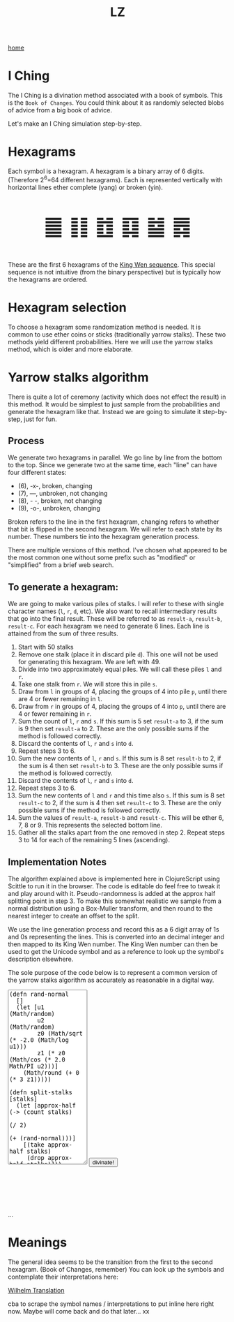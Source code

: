 #+title: LZ
#+options: toc:nil
#+MACRO: color @@html:<font color="$1">$2</font>@@


[[./index.org][home]]

#+BEGIN_EXPORT html
<script src="https://cdn.jsdelivr.net/npm/scittle@0.5.14/dist/scittle.js"
        type="application/javascript"></script>
<script type="application/x-scittle">
</script>
#+END_EXPORT


* I Ching
The I Ching is a divination method associated with a book of symbols. This is the ~Book of Changes~. You could think about it as randomly selected blobs of advice from a big book of advice. 

Let's make an I Ching simulation step-by-step.

* Hexagrams
Each symbol is a hexagram. A hexagram is a binary array of 6 digits. (Therefore 2^6=64 different hexagrams). Each is represented vertically with horizontal lines ether complete (yang) or broken (yin). 

@@html:<p style="font-size:50px;text-align:center">&#19904; &#19905; &#19906; &#19907; &#19908; &#19909;</p>@@

These are the first 6 hexagrams of the [[https://en.wikipedia.org/wiki/King_Wen_sequence][King Wen sequence]]. This special sequence is not intuitive (from the binary perspective) but is typically how the hexagrams are ordered.
 
* Hexagram selection
To choose a hexagram some randomization method is needed. It is common to use ether coins or sticks (traditionally yarrow stalks). These two methods yield different probabilities. Here we will use the yarrow stalks method, which is older and more elaborate.

* Yarrow stalks algorithm
There is quite a lot of ceremony (activity which does not effect the result) in this method. It would be simplest to just sample from the probabilities and generate the hexagram like that. Instead we are going to simulate it step-by-step, just for fun.

** Process
We generate two hexagrams in parallel. We go line by line from the bottom to the top. Since we generate two at the same time, each "line" can have four different states: 
- (6), -x-, broken, changing
- (7), ---, unbroken, not changing
- (8), - -, broken, not changing
- (9), -o-, unbroken, changing

Broken refers to the line in the first hexagram, changing refers to whether that bit is flipped in the second hexagram. We will refer to each state by its number. These numbers tie into the hexagram generation process.

There are multiple versions of this method. I've chosen what appeared to be the most common one without some prefix such as "modified" or "simplified" from a brief web search.

** To generate a hexagram:
We are going to make various piles of stalks. I will refer to these with single character names (~l~, ~r~, ~d~, etc). We also want to recall intermediary results that go into the final result. These will be referred to as ~result-a~, ~result-b~, ~result-c~. For each hexagram we need to generate 6 lines. Each line is attained from the sum of three results.

1. Start with 50 stalks
2. Remove one stalk (place it in discard pile ~d~). This one will not be used for generating this hexagram. We are left with 49.
3. Divide into two approximately equal piles. We will call these piles ~l~ and ~r~.
4. Take one stalk from ~r~. We will store this in pile ~s~.
5. Draw from ~l~ in groups of 4, placing the groups of 4 into pile ~p~, until there are 4 or fewer remaining in ~l~.
6. Draw from ~r~ in groups of 4, placing the groups of 4 into ~p~, until there are 4 or fewer remaining in ~r~.
7. Sum the count of ~l~,  ~r~ and ~s~. If this sum is 5 set ~result-a~ to 3, if the sum is 9 then set ~result-a~ to 2. These are the only possible sums if the method is followed correctly.
8. Discard the contents of ~l~, ~r~ and ~s~ into ~d~.
9. Repeat steps 3 to 6.
10. Sum the new contents of ~l~, ~r~ and ~s~. If this sum is 8 set ~result-b~ to 2, if the sum is 4 then set ~result-b~ to 3. These are the only possible sums if the method is followed correctly.
11. Discard the contents of ~l~, ~r~ and ~s~ into ~d~.
12. Repeat steps 3 to 6.
13. Sum the new contents of ~l~ and ~r~ and this time also ~s~. If this sum is 8 set ~result-c~ to 2, if the sum is 4 then set ~result-c~ to 3. These are the only possible sums if the method is followed correctly.
14. Sum the values of ~result-a~, ~result-b~ and ~result-c~. This will be ether 6, 7, 8 or 9. This represents the selected bottom line. 
15. Gather all the stalks apart from the one removed in step 2. Repeat steps 3 to 14 for each of the remaining 5 lines (ascending).

** Implementation Notes
The algorithm explained above is implemented here in ClojureScript using Scittle to run it in the browser. The code is editable do feel free to tweak it and play around with it. Pseudo-randomness is added at the approx half splitting point in step 3. To make this somewhat realistic we sample from a normal distribution using a Box-Muller transform, and then round to the nearest integer to create an offset to the split.

We use the line generation process and record this as a 6 digit array of 1s and 0s representing the lines. This is converted into an decimal integer and then mapped to its King Wen number. The King Wen number can then be used to get the Unicode symbol and as a reference to look up the symbol's description elsewhere.

The sole purpose of the code below is to represent a common version of the yarrow stalks algorithm as accurately as reasonable in a digital way.
#+begin_export html
<script type="application/x-scittle">

(defn set-output-area [v output-id]
  (-> (js/document.getElementById output-id)
      (.-innerHTML)
      (set! v)))

(defn set-image-src [v output-id]
  (-> (js/document.getElementById output-id)
      (.-src)
      (set! v)))

(defn try-eval [v]
  (try (js/scittle.core.eval_string v)
    (catch js/Error e
      (str "ERROR: " e))))

(defn read-eval-input [input-id]
  (-> input-id
      js/document.getElementById 
      .-value
      try-eval))

(defn hex-unicode [hex-n]
  (str "&#" (+ hex-n 19903) ";"))

(set! (.-read_input js/window)
      (fn [] 
        (let [result (read-eval-input "code-area")]
           (set-output-area result 
                        "output-area")
	   (set-output-area (->> result :hexagrams first hex-unicode)
                        "hex1")
	   (set-output-area (->> result :hexagrams second hex-unicode)
                        "hex2"))))
		

</script>
<body>
<textarea id="code-area"
          style="font-family:monospace;height:400px;">
(defn rand-normal
  []
  (let [u1 (Math/random)
        u2 (Math/random)
        z0 (Math/sqrt (* -2.0 (Math/log u1))) 
        z1 (* z0 (Math/cos (* 2.0 Math/PI u2)))]
    (Math/round (+ 0 (* 3 z1)))))

(defn split-stalks [stalks]
  (let [approx-half (-> (count stalks)
                         (/ 2)
                         (+ (rand-normal)))]
    [(take approx-half stalks)
     (drop approx-half stalks)]))

(def count->result 
  {5 3
   9 2
   8 2
   4 3})

(defn intermediate-result [stalks]
  (let [[l r] (split-stalks stalks)
        [s r] ((juxt #(take 1 %) rest) r)
        r (last (partition 4 4 nil r))
        l (last (partition 4 4 nil l))
        cnt (reduce + (map count [r l s]))
        remaining-stalks (- (count stalks) cnt)]
    [(count->result cnt) (take remaining-stalks
                               (repeat :stalk))]))

(defn generate-line [stalks]
  (let [[result-a remaining-stalks] 
        (intermediate-result stalks)
        
        [result-b remaining-stalks] 
        (intermediate-result remaining-stalks)
        
        [result-c _]
        (intermediate-result remaining-stalks)]
  (+ result-a result-b result-c)))

(defn array->bin [array]
  (reduce (fn [acc bit]
            (bit-or (bit-shift-left acc 1) bit))
          0
          (reverse array)))

(def bin->king-wen 
  (zipmap (range 64)
          [2 24 7 19 15 36 46 11 16 51 40 54 62 55 32 34 8 3 29 60 39 63 48 5 45 17 47 58 31 49 28 43 23 27 4 41 52 22 18 26 35 21 64 38 56 30 50 14 20 42 59 61 53 37 57 9 12 25 6 10 33 13 44 1]))

(defn lines->hexagrams [lines]
  (let [h1-map {6 0
                7 1
                8 0
                9 1}
        h2-map {6 1
                7 1
                8 0
                9 0}]
    (->> [(mapv h1-map lines)
          (mapv h2-map lines)]
         (map array->bin)
         (map bin->king-wen))))

(defn generate-hexagrams []
  (let [stalks (->> (repeat :stalk) (take 50))
        stalks (rest stalks) ;; yep...
        lines (take 6 (repeatedly #(generate-line stalks)))]
    {:lines lines
     :hexagrams (lines->hexagrams lines)}))

(generate-hexagrams)
</textarea>
<button onclick="read_input()">divinate!</button>
<p style="font-size:100px;text-align:center">
<span id="hex1"></span>
<span id="hex2"></span>
<p id="output-area">...</p>
</p>
</body>
#+end_export


* Meanings
The general idea seems to be the transition from the first to the second hexagram. (Book of Changes, remember) You can look up the symbols and contemplate their interpretations here:

[[http://www2.unipr.it/~deyoung/I_Ching_Wilhelm_Translation.html][Wilhelm Translation]]

cba to scrape the symbol names / interpretations to put inline here right now. Maybe will come back and do that later... xx 
